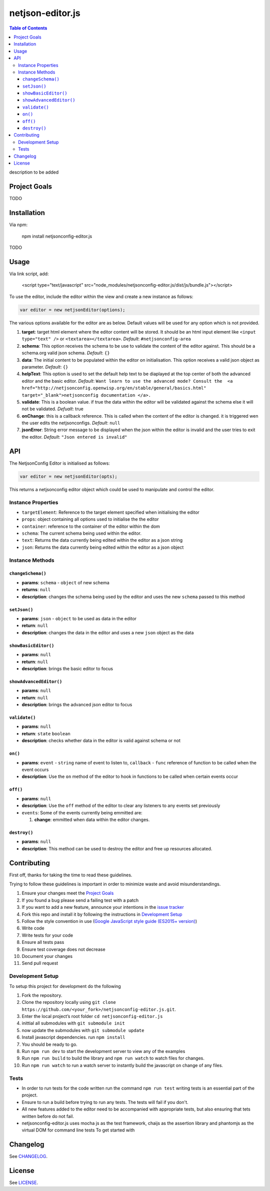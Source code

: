 netjson-editor.js
=================

.. image:: https://travis-ci.org/openwisp/netjsonconfig-editor.js.svg?branch=master
    :target: https://travis-ci.org/openwisp/netjsonconfig-editor.js

.. contents:: Table of Contents

description to be added

Project Goals
-------------

TODO

Installation
------------

Via npm:

    npm install netjsonconfig-editor.js

TODO

Usage
-----

Via link script, add:

  <script type="text/javascript" src="node_modules/netjsonconfig-editor.js/dist/js/bundle.js"></script>

To use the editor, include the editor within the view and create a new instance as follows:

.. code:: javascript

    var editor = new netjsonEditor(options);

The various options available for the editor are as below. Default values will be used for any
option which is not provided.

1. **target**: target html element where the editor content will be
   stored. It should be an html input element like
   ``<input type="text" />`` or ``<textarea></textarea>``. *Default*:
   ``#netjsonconfig-area``
2. **schema**: This option receives the schema to be use to validate the
   content of the editor against. This should be a schema.org valid json
   schema. *Default*: ``{}``
3. **data**: The initial content to be populated within the editor on
   initialisation. This option receives a valid json object as
   parameter. *Default*: ``{}``
4. **helpText**: This option is used to set the default help text to
   be diaplayed at the top center of both the advanced editor and the
   basic editor. *Default*:
   ``Want learn to use the advanced mode? Consult the  <a href="http://netjsonconfig.openwisp.org/en/stable/general/basics.html" target="_blank">netjsonconfig documentation </a>.``
5. **validate**: This is a boolean value. if true the data within the
   editor will be validated against the schema else it will not be
   validated. *Defualt*: true
6. **onChange**: this is a callback reference. This is called when the
   content of the editor is changed. it is triggered wen the user edits
   the netjsonconfigs. *Default*: ``null``
7. **jsonError**: String error message to be displayed when the json
   within the editor is invalid and the user tries to exit the editor.
   *Default*: ``"Json entered is invalid"``

API
---

The NetjsonConfig Editor is initialised as follows:

.. code:: javascript

    var editor = new netjsonEditor(opts);

This returns a netjsonconfig editor object which could be used to manipulate and control the editor.

Instance Properties
~~~~~~~~~~~~~~~~~~~

- ``targetElement``:  Reference to the target element specified when initialising the editor
- ``props``: object containing all options used to initialise the the editor
- ``container``: reference to the container of the editor within the dom
- ``schema``: The current schema being used within the editor.
- ``text``: Returns the data currently being edited within the editor as a json string
- ``json``: Returns the data currently being edited within the editor as a json object

Instance Methods
~~~~~~~~~~~~~~~~

``changeSchema()``
##################

- **params**: ``schema`` - ``object`` of new schema
- **returns**: ``null``
- **description**: changes the schema being used by the editor and uses the new ``schema``
  passed to this method

``setJson()``
#############

- **params**: ``json`` - ``object`` to be used as data in the editor
- **return**: ``null``
- **description**: changes the data in the editor and uses a new ``json`` object as the data

``showBasicEditor()``
#####################

- **params**: ``null``
- **return**: ``null``
- **description**: brings the basic editor to focus

``showAdvancedEditor()``
#####################

- **params**: ``null``
- **return**: ``null``
- **description**: brings the advanced json editor to focus

``validate()``
#####################

- **params**: ``null``
- **return**: ``state`` ``boolean``
- **description**: checks whether data in the editor is valid against schema or not

``on()``
########

- **params**: ``event`` - ``string`` name of event to listen to, ``callback`` - ``func`` reference of function to be called when the event occurs
- **description**: Use the ``on`` method of the editor to hook in functions to be called when certain events occur

``off()``
#########

- **params**: ``null``
- **description**: Use the ``off`` method of the editor to clear any listeners to any events set previously
- ``events``: Some of the events currently being emmitted are:

  1. **change**: emmitted when data within the editor changes.

``destroy()``
#############

- **params**: ``null``
- **description**: This method can be used to destroy the editor and free up resources allocated.

Contributing
------------

First off, thanks for taking the time to read these guidelines.

Trying to follow these guidelines is important in order to minimize waste and avoid misunderstandings.

1. Ensure your changes meet the `Project Goals`_
2. If you found a bug please send a failing test with a patch
3. If you want to add a new feature, announce your intentions in the
   `issue tracker <https://github.com/netjson/netjsonconfig-editor.js/issues>`_
4. Fork this repo and install it by following the instructions in `Development Setup`_
5. Follow the style convention in use (`Google JavaScript style guide (ES2015+ version)
   <https://google.github.io/styleguide/jsguide.html>`_)
6. Write code
7. Write tests for your code
8. Ensure all tests pass
9. Ensure test coverage does not decrease
10. Document your changes
11. Send pull request

Development Setup
~~~~~~~~~~~~~~~~~

To setup this project for development do the following

1. Fork the repository.
2. Clone the repository locally using ``git clone https://github.com/<your_fork>/netjsonconfig-editor.js.git``.
3. Enter the local project’s root folder ``cd netjsonconfig-editor.js``
4. inittial all submodules with ``git submodule init``
5. now update the submodules with ``git submodule update``
6. Install javascript dependencies. run ``npm install``
7. You should be ready to go.
8. Run ``npm run dev`` to start the development server to view any of the
   examples
9. Run ``npm run build`` to build the library and ``npm run watch`` to
   watch files for changes.
10. Run ``npm run watch`` to run a watch server to instantly build the javascript on change of any files.
   
Tests
~~~~~

- In order to run tests for the code written run the command ``npm run test`` writing tests is
  an essential part of the project.

- Ensure to run a build before trying to run any tests. The tests will fail if you don't.

- All new features added to the editor need to be accompanied with appropriate tests, but also
  ensuring that tets written before do not fail.

- netjsonconfig-editor.js uses mocha js as the test framework, chaijs as the assertion library
  and phantomjs as the virtual DOM for command line tests To get started with

Changelog
---------

See `CHANGELOG <https://github.com/netjson/netjsonconfig-editor.js/blob/master/CHANGELOG.rst>`_.

License
-------

See `LICENSE <https://github.com/openwisp/netjsonconfig-editor.js/blob/master/LICENSE>`_.
